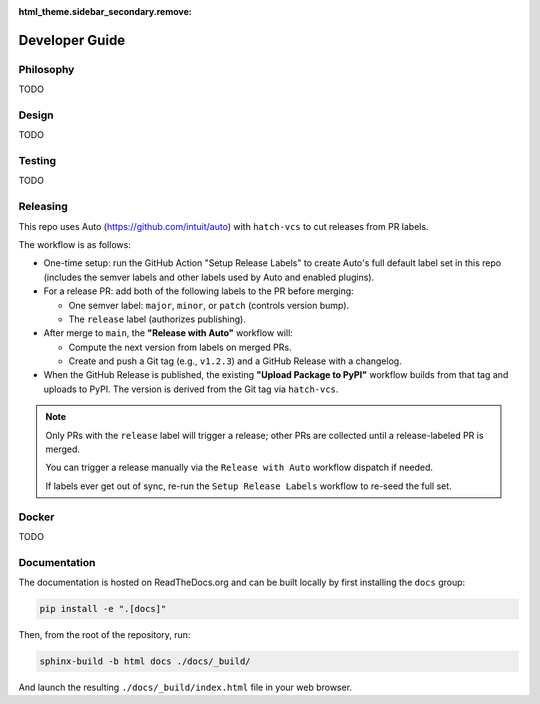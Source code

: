 :html_theme.sidebar_secondary.remove:

.. _developer_guide:

Developer Guide
===============

Philosophy
----------

TODO

Design
------

TODO

Testing
-------

TODO

Releasing
---------

This repo uses Auto (https://github.com/intuit/auto) with ``hatch-vcs`` to cut releases from PR labels.

The workflow is as follows:

- One-time setup: run the GitHub Action "Setup Release Labels" to create Auto's full default label set in this repo (includes the semver labels and other labels used by Auto and enabled plugins).

- For a release PR: add both of the following labels to the PR before merging:

  - One semver label: ``major``, ``minor``, or ``patch`` (controls version bump).
  - The ``release`` label (authorizes publishing).

- After merge to ``main``, the **"Release with Auto"** workflow will:

  - Compute the next version from labels on merged PRs.
  - Create and push a Git tag (e.g., ``v1.2.3``) and a GitHub Release with a changelog.

- When the GitHub Release is published, the existing **"Upload Package to PyPI"** workflow builds from that tag and uploads to PyPI. The version is derived from the Git tag via ``hatch-vcs``.

.. note::

   Only PRs with the ``release`` label will trigger a release; other PRs are collected until a release-labeled PR is merged.

   You can trigger a release manually via the ``Release with Auto`` workflow dispatch if needed.

   If labels ever get out of sync, re-run the ``Setup Release Labels`` workflow to re-seed the full set.

Docker
------

TODO

Documentation
-------------

The documentation is hosted on ReadTheDocs.org and can be built locally by first installing the ``docs`` group:

.. code-block:: bash

   pip install -e ".[docs]"

Then, from the root of the repository, run:

.. code-block:: bash

    sphinx-build -b html docs ./docs/_build/

And launch the resulting ``./docs/_build/index.html`` file in your web browser.
